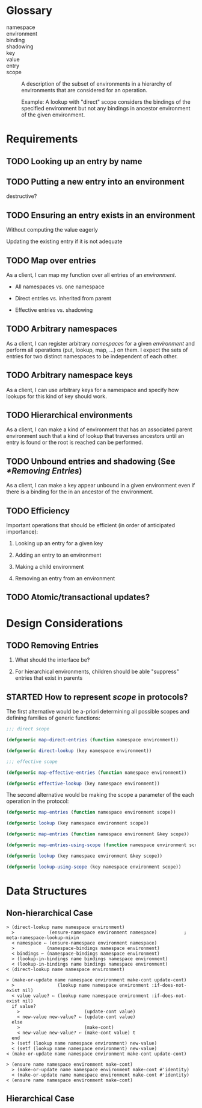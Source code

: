 #+OPTIONS: toc:nil num:nil
#+SEQ_TODO: TODO STARTED | DONE

#+MACRO: term /$1$2/

* Glossary

  + namespace ::

  + environment ::

  + binding ::

  + shadowing ::
  + key ::

  + value ::

  + entry ::

  + scope :: A description of the subset of environments in a
             hierarchy of environments that are considered for an
             operation.

             Example: A lookup with "direct" scope considers the
             bindings of the specified environment but not any
             bindings in ancestor environment of the given
             environment.

* Requirements

** TODO Looking up an entry by name

** TODO Putting a new entry into an environment

   destructive?

** TODO Ensuring an entry exists in an environment

   Without computing the value eagerly

   Updating the existing entry if it is not adequate

** TODO Map over entries

   As a client, I can map my function over all entries of an
   {{{term(environment)}}}.

   + All namespaces vs. one namespace

   + Direct entries vs. inherited from parent

   + Effective entries vs. shadowing

** TODO Arbitrary namespaces

   As a client, I can register arbitrary {{{term(namespace,s)}}} for a
   given {{{term(environment)}}} and perform all operations (put,
   lookup, map, …)  on them. I expect the sets of entries for two
   distinct namespaces to be independent of each other.

** TODO Arbitrary namespace keys

   As a client, I can use arbitrary keys for a namespace and specify
   how lookups for this kind of key should work.

** TODO Hierarchical environments

   As a client, I can make a kind of environment that has an
   associated parent environment such that a kind of lookup that
   traverses ancestors until an entry is found or the root is reached
   can be performed.

** TODO Unbound entries and shadowing (See [[*Removing Entries]])

   As a client, I can make a key appear unbound in a given environment
   even if there is a binding for the in an ancestor of the
   environment.

** TODO Efficiency

   Important operations that should be efficient (in order of
   anticipated  importance):

   1. Looking up an entry for a given key

   2. Adding an entry to an environment

   3. Making a child environment

   4. Removing an entry from an environment

** TODO Atomic/transactional updates?

* Design Considerations

** TODO Removing Entries

   1. What should the interface be?

   2. For hierarchical environments, children should be able
      "suppress" entries that exist in parents

** STARTED How to represent {{{term(scope)}}} in protocols?

   The first alternative would be a-priori determining all possible
   scopes and defining families of generic functions:

   #+BEGIN_SRC lisp
     ;;; direct scope

     (defgeneric map-direct-entries (function namespace environment))

     (defgeneric direct-lookup (key namespace environment))

     ;;; effective scope

     (defgeneric map-effective-entries (function namespace environment))

     (defgeneric effective-lookup (key namespace environment))
   #+END_SRC

   The second alternative would be making the scope a parameter of the
   each operation in the protocol:

   #+BEGIN_SRC lisp
     (defgeneric map-entries (function namespace environment scope))

     (defgeneric lookup (key namespace environment scope))
   #+END_SRC

   #+BEGIN_SRC lisp
     (defgeneric map-entries (function namespace environment &key scope))

     (defgeneric map-entries-using-scope (function namespace environment scope))

     (defgeneric lookup (key namespace environment &key scope))

     (defgeneric lookup-using-scope (key namespace environment scope))
   #+END_SRC

* Data Structures

** Non-hierarchical Case

   #+BEGIN_EXAMPLE
     > (direct-lookup name namespace environment)
       >             (ensure-namespace environment namespace)          ; meta-namespace-lookup-mixin
       < namespace ← (ensure-namespace environment namespace)
       >            (namespace-bindings namespace environment)
       < bindings ← (namespace-bindings namespace environment)
       > (lookup-in-bindings name bindings namespace environment)
       < (lookup-in-bindings name bindings namespace environment)
     < (direct-lookup name namespace environment)
   #+END_EXAMPLE

   #+BEGIN_EXAMPLE
     > (make-or-update name namespace environment make-cont update-cont)
       >                (lookup name namespace environment :if-does-not-exist nil)
       < value value? ← (lookup name namespace environment :if-does-not-exist nil)
       if value?
         >                        (update-cont value)
         < new-value new-value? ← (update-cont value)
       else
         >                        (make-cont)
         < new-value new-value? ← (make-cont value) t
       end
       > (setf (lookup name namespace environment) new-value)
       < (setf (lookup name namespace environment) new-value)
     < (make-or-update name namespace environment make-cont update-cont)
   #+END_EXAMPLE

   #+BEGIN_EXAMPLE
     > (ensure name namespace environment make-cont)
       > (make-or-update name namespace environment make-cont #'identity)
       < (make-or-update name namespace environment make-cont #'identity)
     < (ensure name namespace environment make-cont)
   #+END_EXAMPLE

** Hierarchical Case
